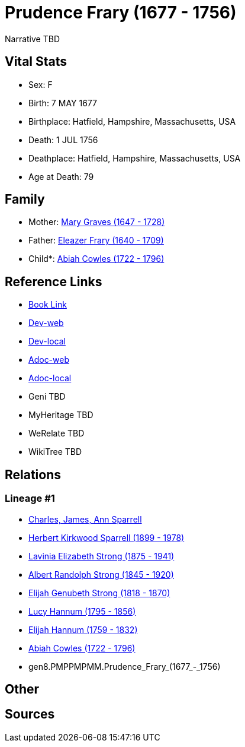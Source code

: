 = Prudence Frary (1677 - 1756)

Narrative TBD


== Vital Stats


* Sex: F
* Birth: 7 MAY 1677
* Birthplace: Hatfield, Hampshire, Massachusetts, USA
* Death: 1 JUL 1756
* Deathplace: Hatfield, Hampshire, Massachusetts, USA
* Age at Death: 79


== Family
* Mother: https://github.com/sparrell/cfs_ancestors/blob/main/Vol_02_Ships/V2_C5_Ancestors/V2_C5_G9/gen9.PMPPMPMMM.Mary_Graves.adoc[Mary Graves (1647 - 1728)]

* Father: https://github.com/sparrell/cfs_ancestors/blob/main/Vol_02_Ships/V2_C5_Ancestors/V2_C5_G9/gen9.PMPPMPMMP.Eleazer_Frary.adoc[Eleazer Frary (1640 - 1709)]

* Child*: https://github.com/sparrell/cfs_ancestors/blob/main/Vol_02_Ships/V2_C5_Ancestors/V2_C5_G7/gen7.PMPPMPM.Abiah_Cowles.adoc[Abiah Cowles (1722 - 1796)]


== Reference Links
* https://github.com/sparrell/cfs_ancestors/blob/main/Vol_02_Ships/V2_C5_Ancestors/V2_C5_G8/gen8.PMPPMPMM.Prudence_Frary.adoc[Book Link]
* https://cfsjksas.gigalixirapp.com/person?p=p0605[Dev-web]
* https://localhost:4000/person?p=p0605[Dev-local]
* https://cfsjksas.gigalixirapp.com/adoc?p=p0605[Adoc-web]
* https://localhost:4000/adoc?p=p0605[Adoc-local]
* Geni TBD
* MyHeritage TBD
* WeRelate TBD
* WikiTree TBD

== Relations
=== Lineage #1
* https://github.com/spoarrell/cfs_ancestors/tree/main/Vol_02_Ships/V2_C1_Principals/0_intro_principals.adoc[Charles, James, Ann Sparrell]
* https://github.com/sparrell/cfs_ancestors/blob/main/Vol_02_Ships/V2_C5_Ancestors/V2_C5_G1/gen1.P.Herbert_Kirkwood_Sparrell.adoc[Herbert Kirkwood Sparrell (1899 - 1978)]
* https://github.com/sparrell/cfs_ancestors/blob/main/Vol_02_Ships/V2_C5_Ancestors/V2_C5_G2/gen2.PM.Lavinia_Elizabeth_Strong.adoc[Lavinia Elizabeth Strong (1875 - 1941)]
* https://github.com/sparrell/cfs_ancestors/blob/main/Vol_02_Ships/V2_C5_Ancestors/V2_C5_G3/gen3.PMP.Albert_Randolph_Strong.adoc[Albert Randolph Strong (1845 - 1920)]
* https://github.com/sparrell/cfs_ancestors/blob/main/Vol_02_Ships/V2_C5_Ancestors/V2_C5_G4/gen4.PMPP.Elijah_Genubeth_Strong.adoc[Elijah Genubeth Strong (1818 - 1870)]
* https://github.com/sparrell/cfs_ancestors/blob/main/Vol_02_Ships/V2_C5_Ancestors/V2_C5_G5/gen5.PMPPM.Lucy_Hannum.adoc[Lucy Hannum (1795 - 1856)]
* https://github.com/sparrell/cfs_ancestors/blob/main/Vol_02_Ships/V2_C5_Ancestors/V2_C5_G6/gen6.PMPPMP.Elijah_Hannum.adoc[Elijah Hannum (1759 - 1832)]
* https://github.com/sparrell/cfs_ancestors/blob/main/Vol_02_Ships/V2_C5_Ancestors/V2_C5_G7/gen7.PMPPMPM.Abiah_Cowles.adoc[Abiah Cowles (1722 - 1796)]
* gen8.PMPPMPMM.Prudence_Frary_(1677_-_1756)


== Other

== Sources
